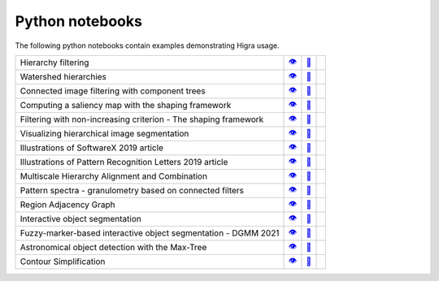 .. _notebooks:

Python notebooks
================

The following python notebooks contain examples demonstrating Higra usage.

================================================================= ============= ============= ============
Hierarchy filtering                                                   |v1|_        |dl1|_        |co1|_
Watershed hierarchies                                                 |v2|_        |dl2|_        |co2|_
Connected image filtering with component trees                        |v3|_        |dl3|_        |co3|_
Computing a saliency map with the shaping framework                   |v8|_        |dl8|_        |co8|_
Filtering with non-increasing criterion - The shaping framework       |v9|_        |dl9|_        |co9|_
Visualizing hierarchical image segmentation                           |v13|_       |dl13|_       |co13|_
Illustrations of SoftwareX 2019 article                               |v10|_       |dl10|_       |co10|_
Illustrations of Pattern Recognition Letters 2019 article             |v11|_       |dl11|_       |co11|_
Multiscale Hierarchy Alignment and Combination                        |v4|_        |dl4|_        |co4|_
Pattern spectra - granulometry based on connected filters             |v15|_       |dl15|_       |co15|_
Region Adjacency Graph                                                |v5|_        |dl5|_        |co5|_
Interactive object segmentation                                       |v6|_        |dl6|_        |co6|_
Fuzzy-marker-based interactive object segmentation - DGMM 2021        |v14|_       |dl14|_       |co14|_
Astronomical object detection with the Max-Tree                       |v12|_       |dl12|_       |co12|_
Contour Simplification                                                |v7|_        |dl7|_        |co7|_
================================================================= ============= ============= ============

.. |v1| unicode:: &#x1f441; .. view
.. _v1: https://github.com/higra/Higra-Notebooks/blob/master/Hierarchy%20filtering.ipynb

.. |dl1| unicode:: &#x1f4be; .. download
.. _dl1: https://cdn.jsdelivr.net/gh/higra/Higra-Notebooks/Hierarchy%20filtering.ipynb

.. |co1| image:: /images/colab.png
.. _co1: https://colab.research.google.com/github/higra/Higra-Notebooks/blob/master/Hierarchy%20filtering.ipynb


.. |v2| unicode:: &#x1f441; .. view
.. _v2: https://github.com/higra/Higra-Notebooks/blob/master/Watershed%20hierarchies.ipynb

.. |dl2| unicode:: &#x1f4be; .. download
.. _dl2: https://cdn.jsdelivr.net/gh/higra/Higra-Notebooks/Watershed%20hierarchies.ipynb

.. |co2| image:: /images/colab.png
.. _co2: https://colab.research.google.com/github/higra/Higra-Notebooks/blob/master/Watershed%20hierarchies.ipynb


.. |v3| unicode:: &#x1f441; .. view
.. _v3: https://github.com/higra/Higra-Notebooks/blob/master/Connected%20image%20filtering%20with%20component%20trees.ipynb

.. |dl3| unicode:: &#x1f4be; .. download
.. _dl3: https://cdn.jsdelivr.net/gh/higra/Higra-Notebooks/Connected%20image%20filtering%20with%20component%20trees.ipynb

.. |co3| image:: /images/colab.png
.. _co3: https://colab.research.google.com/github/higra/Higra-Notebooks/blob/master/Connected%20image%20filtering%20with%20component%20trees.ipynb


.. |v4| unicode:: &#x1f441; .. view
.. _v4: https://github.com/higra/Higra-Notebooks/blob/master/Multiscale%20Hierarchy%20Alignment%20and%20Combination.ipynb

.. |dl4| unicode:: &#x1f4be; .. download
.. _dl4: https://cdn.jsdelivr.net/gh/higra/Higra-Notebooks/Multiscale%20Hierarchy%20Alignment%20and%20Combination.ipynb

.. |co4| image:: /images/colab.png
.. _co4: https://colab.research.google.com/github/higra/Higra-Notebooks/blob/master/Multiscale%20Hierarchy%20Alignment%20and%20Combination.ipynb


.. |v5| unicode:: &#x1f441; .. view
.. _v5: https://github.com/higra/Higra-Notebooks/blob/master/Region%20Adjacency%20Graph.ipynb

.. |dl5| unicode:: &#x1f4be; .. download
.. _dl5: https://cdn.jsdelivr.net/gh/higra/Higra-Notebooks/Region%20Adjacency%20Graph.ipynb

.. |co5| image:: /images/colab.png
.. _co5: https://colab.research.google.com/github/higra/Higra-Notebooks/blob/master/Region%20Adjacency%20Graph.ipynb


.. |v6| unicode:: &#x1f441; .. view
.. _v6: https://github.com/higra/Higra-Notebooks/blob/master/Interactive%20object%20segmentation.ipynb

.. |dl6| unicode:: &#x1f4be; .. download
.. _dl6: https://cdn.jsdelivr.net/gh/higra/Higra-Notebooks/Interactive%20object%20segmentation.ipynb

.. |co6| image:: /images/colab.png
.. _co6: https://colab.research.google.com/github/higra/Higra-Notebooks/blob/master/Interactive%20object%20segmentation.ipynb


.. |v7| unicode:: &#x1f441; .. view
.. _v7: https://github.com/higra/Higra-Notebooks/blob/master/Contour%20Simplification.ipynb

.. |dl7| unicode:: &#x1f4be; .. download
.. _dl7: https://cdn.jsdelivr.net/gh/higra/Higra-Notebooks/Contour%20Simplification.ipynb

.. |co7| image:: /images/colab.png
.. _co7: https://colab.research.google.com/github/higra/Higra-Notebooks/blob/master/Contour%20Simplification.ipynb


.. |v8| unicode:: &#x1f441; .. view
.. _v8: https://github.com/higra/Higra-Notebooks/blob/master/Computing%20a%20saliency%20map%20with%20the%20shaping%20framework.ipynb

.. |dl8| unicode:: &#x1f4be; .. download
.. _dl8: https://cdn.jsdelivr.net/gh/higra/Higra-Notebooks/Computing%20a%20saliency%20map%20with%20the%20shaping%20framework.ipynb

.. |co8| image:: /images/colab.png
.. _co8: https://colab.research.google.com/github/higra/Higra-Notebooks/blob/master/Computing%20a%20saliency%20map%20with%20the%20shaping%20framework.ipynb


.. |v9| unicode:: &#x1f441; .. view
.. _v9: https://github.com/higra/Higra-Notebooks/blob/master/Filtering%20with%20non%20increasing%20criterion%20-%20The%20shaping%20framework.ipynb

.. |dl9| unicode:: &#x1f4be; .. download
.. _dl9: https://cdn.jsdelivr.net/gh/higra/Higra-Notebooks/Filtering%20with%20non%20increasing%20criterion%20-%20The%20shaping%20framework.ipynb

.. |co9| image:: /images/colab.png
.. _co9: https://colab.research.google.com/github/higra/Higra-Notebooks/blob/master/Filtering%20with%20non%20increasing%20criterion%20-%20The%20shaping%20framework.ipynb



.. |v10| unicode:: &#x1f441; .. view
.. _v10: https://github.com/higra/Higra-Notebooks/blob/master/Illustrations%20of%20SoftwareX%202019%20article.ipynb

.. |dl10| unicode:: &#x1f4be; .. download
.. _dl10: https://cdn.jsdelivr.net/gh/higra/Higra-Notebooks/Illustrations%20of%20SoftwareX%202019%20article.ipynb

.. |co10| image:: /images/colab.png
.. _co10: https://colab.research.google.com/github/higra/Higra-Notebooks/blob/master/Illustrations%20of%20SoftwareX%202019%20article.ipynb


.. |v11| unicode:: &#x1f441; .. view
.. _v11: https://github.com/higra/Higra-Notebooks/blob/master/Illustrations%20of%20Pattern%20Recognition%20Letters%202019%20article.ipynb

.. |dl11| unicode:: &#x1f4be; .. download
.. _dl11: https://cdn.jsdelivr.net/gh/higra/Higra-Notebooks/Illustrations%20of%20Pattern%20Recognition%20Letters%202019%20article.ipynb

.. |co11| image:: /images/colab.png
.. _co11: https://colab.research.google.com/github/higra/Higra-Notebooks/blob/master/Illustrations%20of%20Pattern%20Recognition%20Letters%202019%20article.ipynb


.. |v12| unicode:: &#x1f441; .. view
.. _v12: https://github.com/higra/Higra-Notebooks/blob/master/Astronomical%20object%20detection%20with%20the%20Max-Tree.ipynb

.. |dl12| unicode:: &#x1f4be; .. download
.. _dl12: https://cdn.jsdelivr.net/gh/higra/Higra-Notebooks/Astronomical%20object%20detection%20with%20the%20Max-Tree.ipynb

.. |co12| image:: /images/colab.png
.. _co12: https://colab.research.google.com/github/higra/Higra-Notebooks/blob/master/Astronomical%20object%20detection%20with%20the%20Max-Tree.ipynb


.. |v13| unicode:: &#x1f441; .. view
.. _v13: https://github.com/higra/Higra-Notebooks/blob/master/Visualizing%20hierarchical%20image%20segmentations.ipynb

.. |dl13| unicode:: &#x1f4be; .. download
.. _dl13: https://cdn.jsdelivr.net/gh/higra/Higra-Notebooks/Visualizing%20hierarchical%20image%20segmentations.ipynb

.. |co13| image:: /images/colab.png
.. _co13: https://colab.research.google.com/github/higra/Higra-Notebooks/blob/master/Visualizing%20hierarchical%20image%20segmentations.ipynb


.. |v14| unicode:: &#x1f441; .. view
.. _v14: https://github.com/higra/Higra-Notebooks/blob/master/Fuzzy-marker-based%20segmentation%20using%20%20hierarchies.ipynb

.. |dl14| unicode:: &#x1f4be; .. download
.. _dl14: https://cdn.jsdelivr.net/gh/higra/Higra-Notebooks/Fuzzy-marker-based%20segmentation%20using%20%20hierarchies.ipynb

.. |co14| image:: /images/colab.png
.. _co14: https://colab.research.google.com/github/higra/Higra-Notebooks/blob/master/Fuzzy-marker-based%20segmentation%20using%20%20hierarchies.ipynb


.. |v15| unicode:: &#x1f441; .. view
.. _v15: https://github.com/higra/Higra-Notebooks/blob/master/Pattern%20spectra%20-%20granulometry%20based%20on%20connected%20filters.ipynb

.. |dl15| unicode:: &#x1f4be; .. download
.. _dl15: https://cdn.jsdelivr.net/gh/higra/Higra-Notebooks/Pattern%20spectra%20-%20granulometry%20based%20on%20connected%20filters.ipynb

.. |co15| image:: /images/colab.png
.. _co15: https://colab.research.google.com/github/higra/Higra-Notebooks/blob/master/Pattern%20spectra%20-%20granulometry%20based%20on%20connected%20filters.ipynb

